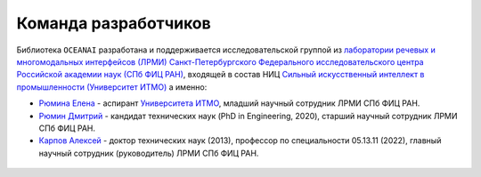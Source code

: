 Команда разработчиков
=====================

Библиотека ``OCEANAI`` разработана и поддерживается исследовательской группой из `лаборатории речевых и многомодальных интерфейсов (ЛРМИ) <https://hci.nw.ru/ru/about>`_ `Санкт-Петербургского Федерального исследовательского центра Российской академии наук (СПб ФИЦ РАН) <https://spcras.ru/>`_, входящей в состав НИЦ `Сильный искусственный интеллект в промышленности (Университет ИТМО) <https://sai.itmo.ru/>`_ а именно:

* `Рюмина Елена <https://hci.nw.ru/ru/employees/14>`_ - аспирант `Университета ИТМО <https://itmo.ru/>`_, младший научный сотрудник ЛРМИ СПб ФИЦ РАН.

* `Рюмин Дмитрий <https://hci.nw.ru/ru/employees/3>`_ - кандидат технических наук (PhD in Engineering, 2020), старший научный сотрудник ЛРМИ СПб ФИЦ РАН.

* `Карпов Алексей <https://hci.nw.ru/ru/employees/1>`_ - доктор технических наук (2013), профессор по специальности 05.13.11 (2022), главный научный сотрудник (руководитель) ЛРМИ СПб ФИЦ РАН.

.. figure:: _static/AIM-Strong_Sign_Norm-01_Colors.svg
   :scale: 100 %
   :align: center
   :alt: Сильный искусственный интеллект в промышленности (Университет ИТМО)
   :target: https://sai.itmo.ru

